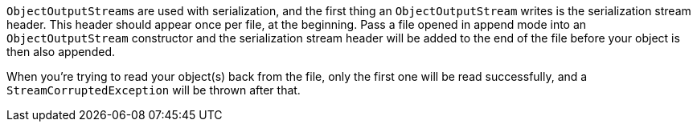 ``++ObjectOutputStream++``s are used with serialization, and the first thing an ``++ObjectOutputStream++`` writes is the serialization stream header. This header should appear once per file, at the beginning. Pass a file opened in append mode into an ``++ObjectOutputStream++`` constructor and the serialization stream header will be added to the end of the file before your object is then also appended.


When you're trying to read your object(s) back from the file, only the first one will be read successfully, and a `StreamCorruptedException` will be thrown after that.

